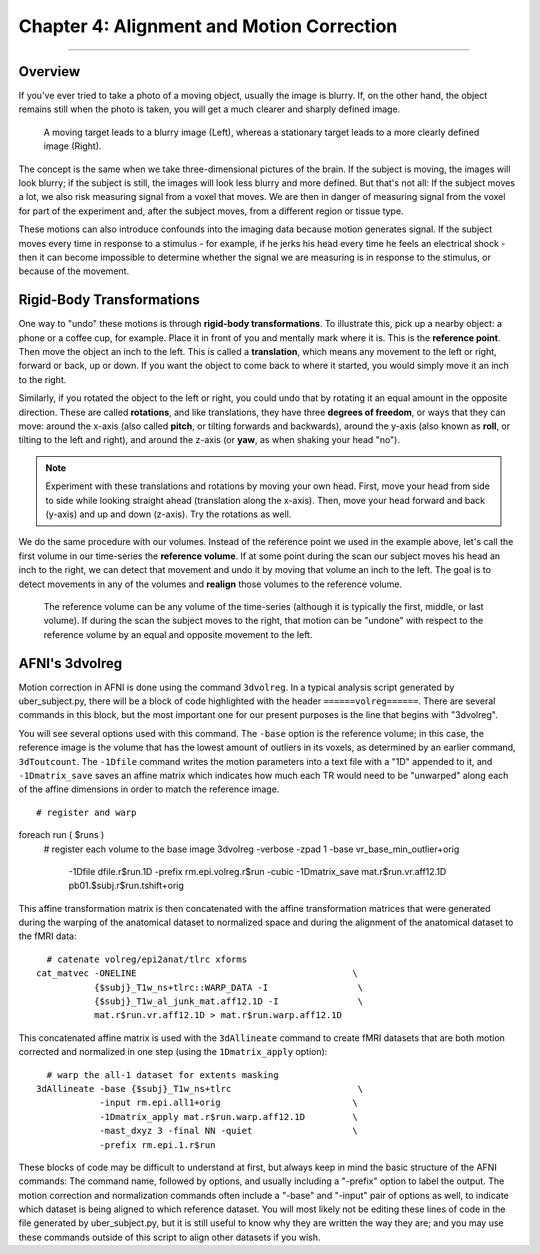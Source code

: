 .. _04_AFNI_Alignment:

===============
Chapter 4: Alignment and Motion Correction
===============


-----------

Overview
********

If you've ever tried to take a photo of a moving object, usually the image is blurry. If, on the other hand, the object remains still when the photo is taken, you will get a much clearer and sharply defined image.


.. figure:: Hand_Motion.png

  A moving target leads to a blurry image (Left), whereas a stationary target leads to a more clearly defined image (Right). 
  
The concept is the same when we take three-dimensional pictures of the brain. If the subject is moving, the images will look blurry; if the subject is still, the images will look less blurry and more defined. But that's not all: If the subject moves a lot, we also risk measuring signal from a voxel that moves. We are then in danger of measuring signal from the voxel for part of the experiment and, after the subject moves, from a different region or tissue type.

.. Could include an animation here illustrating the above paragraph

These motions can also introduce confounds into the imaging data because motion generates signal. If the subject moves every time in response to a stimulus - for example, if he jerks his head every time he feels an electrical shock - then it can become impossible to determine whether the signal we are measuring is in response to the stimulus, or because of the movement.


Rigid-Body Transformations
**************************

One way to "undo" these motions is through **rigid-body transformations**. To illustrate this, pick up a nearby object: a phone or a coffee cup, for example. Place it in front of you and mentally mark where it is. This is the **reference point**. Then move the object an inch to the left. This is called a **translation**, which means any movement to the left or right, forward or back, up or down. If you want the object to come back to where it started, you would simply move it an inch to the right. 

Similarly, if you rotated the object to the left or right, you could undo that by rotating it an equal amount in the opposite direction. These are called **rotations**, and like translations, they have three **degrees of freedom**, or ways that they can move: around the x-axis (also called **pitch**, or tilting forwards and backwards), around the y-axis (also known as **roll**, or tilting to the left and right), and around the z-axis (or **yaw**, as when shaking your head "no").

.. note::

  Experiment with these translations and rotations by moving your own head. First, move your head from side to side while looking straight ahead (translation along the x-axis). Then, move your head forward and back (y-axis) and up and down (z-axis). Try the rotations as well.

We do the same procedure with our volumes. Instead of the reference point we used in the example above, let's call the first volume in our time-series the **reference volume**. If at some point during the scan our subject moves his head an inch to the right, we can detect that movement and undo it by moving that volume an inch to the left. The goal is to detect movements in any of the volumes and **realign** those volumes to the reference volume.

.. figure:: MotionCorrectionExample.gif

  The reference volume can be any volume of the time-series (although it is typically the first, middle, or last volume). If during the scan the subject moves to the right, that motion can be "undone" with respect to the reference volume by an equal and opposite movement to the left.


AFNI's 3dvolreg
***************

Motion correction in AFNI is done using the command ``3dvolreg``. In a typical analysis script generated by uber_subject.py, there will be a block of code highlighted with the header ``======volreg======``. There are several commands in this block, but the most important one for our present purposes is the line that begins with "3dvolreg".

You will see several options used with this command. The ``-base`` option is the reference volume; in this case, the reference image is the volume that has the lowest amount of outliers in its voxels, as determined by an earlier command, ``3dToutcount``. The ``-1Dfile`` command writes the motion parameters into a text file with a "1D" appended to it, and ``-1Dmatrix_save`` saves an affine matrix which indicates how much each TR would need to be "unwarped" along each of the affine dimensions in order to match the reference image.

::

  # register and warp
foreach run ( $runs )
    # register each volume to the base image
    3dvolreg -verbose -zpad 1 -base vr_base_min_outlier+orig    \   
             -1Dfile dfile.r$run.1D -prefix rm.epi.volreg.r$run \
             -cubic                                             \   
             -1Dmatrix_save mat.r$run.vr.aff12.1D               \   
             pb01.$subj.r$run.tshift+orig


This affine transformation matrix is then concatenated with the affine transformation matrices that were generated during the warping of the anatomical dataset to normalized space and during the alignment of the anatomical dataset to the fMRI data:

::

      # catenate volreg/epi2anat/tlrc xforms
    cat_matvec -ONELINE                                         \   
               {$subj}_T1w_ns+tlrc::WARP_DATA -I                 \   
               {$subj}_T1w_al_junk_mat.aff12.1D -I               \   
               mat.r$run.vr.aff12.1D > mat.r$run.warp.aff12.1D


This concatenated affine matrix is used with the ``3dAllineate`` command to create fMRI datasets that are both motion corrected and normalized in one step (using the ``1Dmatrix_apply`` option):

::

      # warp the all-1 dataset for extents masking
    3dAllineate -base {$subj}_T1w_ns+tlrc                        \
                -input rm.epi.all1+orig                         \
                -1Dmatrix_apply mat.r$run.warp.aff12.1D         \
                -mast_dxyz 3 -final NN -quiet                   \
                -prefix rm.epi.1.r$run
                

These blocks of code may be difficult to understand at first, but always keep in mind the basic structure of the AFNI commands: The command name, followed by options, and usually including a "-prefix" option to label the output. The motion correction and normalization commands often include a "-base" and "-input" pair of options as well, to indicate which dataset is being aligned to which reference dataset. You will most likely not be editing these lines of code in the file generated by uber_subject.py, but it is still useful to know why they are written the way they are; and you may use these commands outside of this script to align other datasets if you wish.

